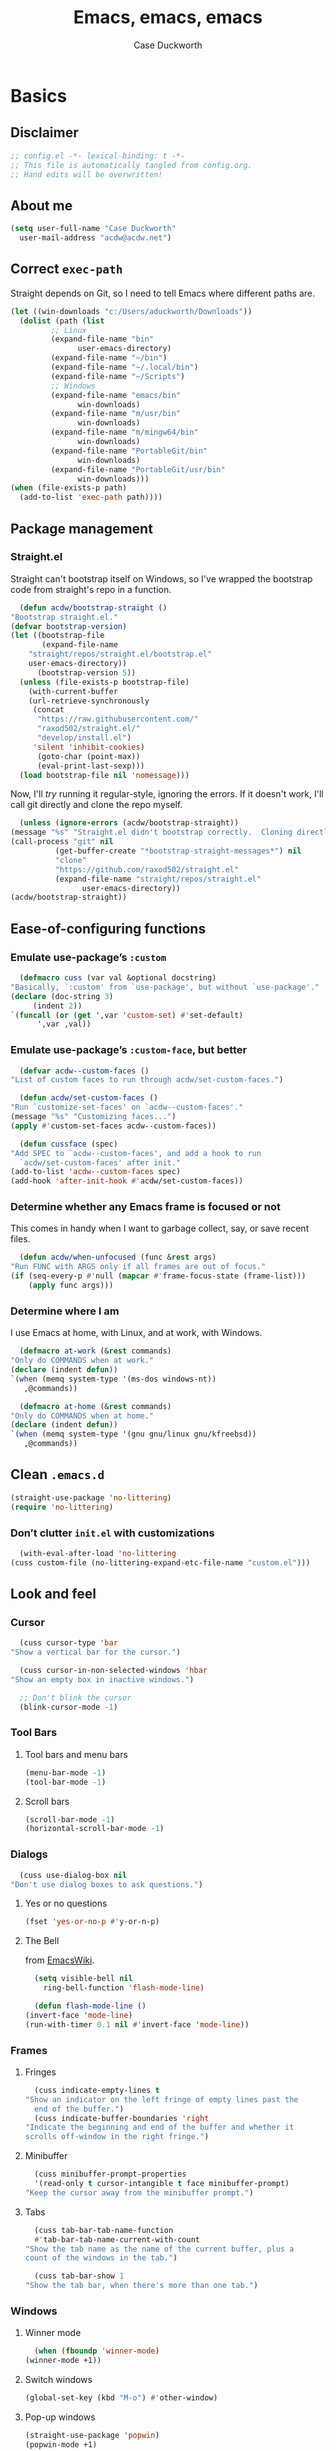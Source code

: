 #+TITLE: Emacs, emacs, emacs
#+AUTHOR: Case Duckworth
#+PROPERTY: header-args :tangle config.el :tangle-mode (identity #o444) :comments both :mkdirp yes
#+STARTUP: overview
#+EXPORT_FILE_NAME: README.md
#+OPTIONS: toc:nil
#+BANKRUPTCY_COUNT: 3.2
#+Time-stamp: <2021-01-13 17:27:55 aduckworth>

* Basics

** Disclaimer

   #+begin_src emacs-lisp :comments no
     ;; config.el -*- lexical-binding: t -*-
     ;; This file is automatically tangled from config.org.
     ;; Hand edits will be overwritten!
   #+end_src

** About me

   #+begin_src emacs-lisp
     (setq user-full-name "Case Duckworth"
	   user-mail-address "acdw@acdw.net")
   #+end_src

** Correct =exec-path=

   Straight depends on Git, so I need to tell Emacs where different paths are.

   #+begin_src emacs-lisp
     (let ((win-downloads "c:/Users/aduckworth/Downloads"))
       (dolist (path (list
		      ;; Linux
		      (expand-file-name "bin"
					user-emacs-directory)
		      (expand-file-name "~/bin")
		      (expand-file-name "~/.local/bin")
		      (expand-file-name "~/Scripts")
		      ;; Windows
		      (expand-file-name "emacs/bin"
					win-downloads)
		      (expand-file-name "m/usr/bin"
					win-downloads)
		      (expand-file-name "m/mingw64/bin"
					win-downloads)
		      (expand-file-name "PortableGit/bin"
					win-downloads)
		      (expand-file-name "PortableGit/usr/bin"
					win-downloads)))
	 (when (file-exists-p path)
	   (add-to-list 'exec-path path))))
   #+end_src

** Package management

*** Straight.el

    Straight can't bootstrap itself on Windows, so I've wrapped the
    bootstrap code from straight's repo in a function.

    #+begin_src emacs-lisp
      (defun acdw/bootstrap-straight ()
	"Bootstrap straight.el."
	(defvar bootstrap-version)
	(let ((bootstrap-file
	       (expand-file-name
		"straight/repos/straight.el/bootstrap.el"
		user-emacs-directory))
	      (bootstrap-version 5))
	  (unless (file-exists-p bootstrap-file)
	    (with-current-buffer
		(url-retrieve-synchronously
		 (concat
		  "https://raw.githubusercontent.com/"
		  "raxod502/straight.el/"
		  "develop/install.el")
		 'silent 'inhibit-cookies)
	      (goto-char (point-max))
	      (eval-print-last-sexp)))
	  (load bootstrap-file nil 'nomessage)))
    #+end_src

    Now, I'll /try/ running it regular-style, ignoring the errors.  If it
    doesn't work, I'll call git directly and clone the repo myself.

    #+begin_src emacs-lisp
      (unless (ignore-errors (acdw/bootstrap-straight))
	(message "%s" "Straight.el didn't bootstrap correctly.  Cloning directly...")
	(call-process "git" nil
		      (get-buffer-create "*bootstrap-straight-messages*") nil
		      "clone"
		      "https://github.com/raxod502/straight.el"
		      (expand-file-name "straight/repos/straight.el"
					user-emacs-directory))
	(acdw/bootstrap-straight))
    #+end_src

** Ease-of-configuring functions

*** Emulate use-package’s =:custom=

    #+begin_src emacs-lisp
      (defmacro cuss (var val &optional docstring)
	"Basically, `:custom' from `use-package', but without `use-package'."
	(declare (doc-string 3)
		 (indent 2))
	`(funcall (or (get ',var 'custom-set) #'set-default)
		  ',var ,val))
    #+end_src

*** Emulate use-package’s =:custom-face=, but better

    #+begin_src emacs-lisp
      (defvar acdw--custom-faces ()
	"List of custom faces to run through acdw/set-custom-faces.")

      (defun acdw/set-custom-faces ()
	"Run `customize-set-faces' on `acdw--custom-faces'."
	(message "%s" "Customizing faces...")
	(apply #'custom-set-faces acdw--custom-faces))

      (defun cussface (spec)
	"Add SPEC to `acdw--custom-faces', and add a hook to run
      `acdw/set-custom-faces' after init."
	(add-to-list 'acdw--custom-faces spec)
	(add-hook 'after-init-hook #'acdw/set-custom-faces))
    #+end_src

*** Determine whether any Emacs frame is focused or not

    This comes in handy when I want to garbage collect, say, or save recent files.

    #+begin_src emacs-lisp
      (defun acdw/when-unfocused (func &rest args)
	"Run FUNC with ARGS only if all frames are out of focus."
	(if (seq-every-p #'null (mapcar #'frame-focus-state (frame-list)))
	    (apply func args)))
    #+end_src

*** Determine where I am

    I use Emacs at home, with Linux, and at work, with Windows.

    #+begin_src emacs-lisp
      (defmacro at-work (&rest commands)
	"Only do COMMANDS when at work."
	(declare (indent defun))
	`(when (memq system-type '(ms-dos windows-nt))
	   ,@commands))

      (defmacro at-home (&rest commands)
	"Only do COMMANDS when at home."
	(declare (indent defun))
	`(when (memq system-type '(gnu gnu/linux gnu/kfreebsd))
	   ,@commands))
    #+end_src

** Clean =.emacs.d=

   #+begin_src emacs-lisp
     (straight-use-package 'no-littering)
     (require 'no-littering)
   #+end_src

*** Don’t clutter =init.el= with customizations

    #+begin_src emacs-lisp
      (with-eval-after-load 'no-littering 
	(cuss custom-file (no-littering-expand-etc-file-name "custom.el")))
    #+end_src

** Look and feel

*** Cursor

    #+begin_src emacs-lisp
      (cuss cursor-type 'bar
	"Show a vertical bar for the cursor.")

      (cuss cursor-in-non-selected-windows 'hbar
	"Show an empty box in inactive windows.")

      ;; Don't blink the cursor
      (blink-cursor-mode -1)
    #+end_src

*** Tool Bars

**** Tool bars and menu bars

     #+begin_src emacs-lisp
       (menu-bar-mode -1)
       (tool-bar-mode -1)
     #+end_src

**** Scroll bars

     #+begin_src emacs-lisp
       (scroll-bar-mode -1)
       (horizontal-scroll-bar-mode -1)
     #+end_src

*** Dialogs

    #+begin_src emacs-lisp
      (cuss use-dialog-box nil
	"Don't use dialog boxes to ask questions.")
    #+end_src

**** Yes or no questions

     #+begin_src emacs-lisp
       (fset 'yes-or-no-p #'y-or-n-p)
     #+end_src

**** The Bell

     from [[https://www.emacswiki.org/emacs/AlarmBell#h5o-3][EmacsWiki]].

     #+begin_src emacs-lisp
       (setq visible-bell nil
	     ring-bell-function 'flash-mode-line)

       (defun flash-mode-line ()
	 (invert-face 'mode-line)
	 (run-with-timer 0.1 nil #'invert-face 'mode-line))
     #+end_src

*** Frames

**** Fringes

     #+begin_src emacs-lisp
       (cuss indicate-empty-lines t
	 "Show an indicator on the left fringe of empty lines past the
       end of the buffer.")
       (cuss indicate-buffer-boundaries 'right
	 "Indicate the beginning and end of the buffer and whether it
	 scrolls off-window in the right fringe.")
     #+end_src

**** Minibuffer

     #+begin_src emacs-lisp
       (cuss minibuffer-prompt-properties
	   '(read-only t cursor-intangible t face minibuffer-prompt)
	 "Keep the cursor away from the minibuffer prompt.")
     #+end_src

**** Tabs

     #+begin_src emacs-lisp
       (cuss tab-bar-tab-name-function
	   #'tab-bar-tab-name-current-with-count
	 "Show the tab name as the name of the current buffer, plus a
	 count of the windows in the tab.")

       (cuss tab-bar-show 1
	 "Show the tab bar, when there's more than one tab.")
     #+end_src

*** Windows

**** Winner mode

     #+begin_src emacs-lisp
       (when (fboundp 'winner-mode)
	 (winner-mode +1))
     #+end_src

**** Switch windows

     #+begin_src emacs-lisp
       (global-set-key (kbd "M-o") #'other-window)
     #+end_src

**** Pop-up windows

     #+begin_src emacs-lisp
       (straight-use-package 'popwin)
       (popwin-mode +1)
     #+end_src

*** Buffers

**** Uniquify buffers

     #+begin_src emacs-lisp
       (require 'uniquify)
       (cuss uniquify-buffer-name-style 'forward
	 "Uniquify buffers' names by going up the path trees until they
       become unique.")
     #+end_src

**** Startup buffers

     #+begin_src emacs-lisp
       (cuss inhibit-startup-screen t
	 "Don't show Emacs' startup buffer.")

       (cuss initial-buffer-choice t
	 "Start with *scratch*.")

       (cuss initial-scratch-message ""
	 "Empty *scratch* buffer.")
     #+end_src

**** COMMENT Focus and move buffers directionally

     Commented for now because I really need to figure out the keybindings I want to use for this.  The real issue is the collisions between Org-mode, Windows, and Emacs’ normal bindings.

     #+begin_src emacs-lisp
       ;; change focus
       ;; for more on `ignore-error-wrapper', see
       ;; https://www.emacswiki.org/emacs/WindMove#h5o-3
       (defun ignore-error-wrapper (fn)
	 "Funtion return new function that ignore errors.
	  The function wraps a function with `ignore-errors' macro."
	 (lexical-let ((fn fn))
		      (lambda ()
			(interactive)
			(ignore-errors
			  (funcall fn)))))

       (global-set-key [S-left] (ignore-error-wrapper 'windmove-left))
       (global-set-key [S-right] (ignore-error-wrapper 'windmove-right))
       (global-set-key [S-up] (ignore-error-wrapper 'windmove-up))
       (global-set-key [S-down] (ignore-error-wrapper 'windmove-down))

       ;; shift buffers
       (straight-use-package 'buffer-move)

       (global-set-key (kbd "<C-S-up>")     'buf-move-up)
       (global-set-key (kbd "<C-S-down>")   'buf-move-down)
       (global-set-key (kbd "<C-S-left>")   'buf-move-left)
       (global-set-key (kbd "<C-S-right>")  'buf-move-right)
     #+end_src

**** Kill the current buffer 

     #+begin_src emacs-lisp
       (defun acdw/kill-a-buffer (&optional prefix)
	 "Kill a buffer based on the following rules:

       C-x k     ⇒ Kill current buffer & window
       C-u C-x k ⇒ Kill OTHER window and its buffer
       C-u C-u C-x C-k ⇒ Kill all other buffers and windows

       Prompt only if there are unsaved changes."
	 (interactive "P")
	 (pcase (or (car prefix) 0)
	   ;; C-x k     ⇒ Kill current buffer & window
	   (0  (kill-current-buffer)
	       (unless (one-window-p) (delete-window)))
	   ;; C-u C-x k ⇒ Kill OTHER window and its buffer
	   (4  (other-window 1)
	       (kill-current-buffer)
	       (unless (one-window-p) (delete-window)))
	   ;; C-u C-u C-x C-k ⇒ Kill all other buffers and windows
	   (16   (mapc 'kill-buffer (delq (current-buffer) (buffer-list)))
		 (delete-other-windows))))

       (define-key ctl-x-map "k" #'acdw/kill-a-buffer)
     #+end_src

***** Remap =C-x M-k= to bring up the buffer-killing menu

      #+begin_src emacs-lisp
	(define-key ctl-x-map (kbd "M-k") #'kill-buffer)
      #+end_src

**** Immortal =*scratch*= buffer

     #+begin_src emacs-lisp
       (defun immortal-scratch ()
	 (if (eq (current-buffer) (get-buffer "*scratch*"))
	     (progn (bury-buffer)
		    nil)
	   t))

       (add-hook 'kill-buffer-query-functions 'immortal-scratch)
     #+end_src

*** Modeline

**** Smart mode line

     #+begin_src emacs-lisp
       (straight-use-package 'smart-mode-line)

       (cuss sml/no-confirm-load-theme t
	 "Pass the NO-CONFIRM flag to `load-theme'.")

       (sml/setup)
     #+end_src

**** Rich minority

     Since this /comes/ with smart mode line, I’m just going to use it,
     instead of =diminish= or another package.  I do have to write this
     helper function, though, to add things to the whitelist.

     #+begin_src emacs-lisp
       (defun rm/whitelist-add (regexp)
	 "Add a REGEXP to the whitelist for `rich-minority'."
	 (if (listp 'rm--whitelist-regexps)
	     (add-to-list 'rm--whitelist-regexps regexp)
	   (setq rm--whitelist-regexps `(,regexp)))
	 (setq rm-whitelist
	       (mapconcat 'identity rm--whitelist-regexps "\\|")))

       (straight-use-package 'rich-minority)

       (rm/whitelist-add "^$")
     #+end_src

*** Theme

**** Modus Themes

     #+begin_src emacs-lisp
       (straight-use-package 'modus-themes)

       (cuss modus-themes-slanted-constructs t
	 "Use more slanted constructs.")
       (cuss modus-themes-bold-constructs t
	 "Use more bold constructs.")

       (cuss modus-themes-region 'bg-only
	 "Only highlight the background of the selected region.")

       (cuss modus-themes-org-blocks 'grayscale
	 "Show org-blocks with a grayscale background.")
       (cuss modus-themes-headings
	   '((1 . line)
	     (t . t))
	 "Highlight top headings with `line' style, and others by default.")

       (cuss modus-themes-scale-headings t
	 "Scale headings by the ratios below.")
       (cuss modus-themes-scale-1 1.1)
       (cuss modus-themes-scale-2 1.15)
       (cuss modus-themes-scale-3 1.21)
       (cuss modus-themes-scale-4 1.27)
       (cuss modus-themes-scale-5 1.33)

       (load-theme 'modus-operandi t)
     #+end_src

**** Change themes based on time of day

     #+begin_src emacs-lisp
       (cuss calendar-latitude 30.4515)
       (cuss calendar-longitude -91.1871)

       (defun acdw/run-with-sun (sunrise-command sunset-command)
	 "Run commands at sunrise and sunset."
	 (let* ((times-regex (rx (* nonl)
				 (: (any ?s ?S) "unrise") " "
				 (group (repeat 1 2 digit) ":"
					(repeat 1 2 digit)
					(: (any ?a ?A ?p ?P) (any ?m ?M)))
				 (* nonl)
				 (: (any ?s ?S) "unset") " "
				 (group (repeat 1 2 digit) ":"
					(repeat 1 2 digit)
					(: (any ?a ?A ?p ?P) (any ?m ?M)))
				 (* nonl)))
		(ss (sunrise-sunset))
		(m_ (string-match times-regex ss))
		(sunrise-time (match-string 1 ss))
		(sunset-time (match-string 2 ss)))
	   (run-at-time sunrise-time (* 60 60 24) sunrise-command)
	   (run-at-time sunset-time (* 60 60 24) sunset-command)))

       (acdw/run-with-sun #'modus-themes-load-operandi #'modus-themes-load-vivendi)
     #+end_src

*** Fonts

**** Define fonts

     #+begin_src emacs-lisp
       (defun set-face-from-alternatives (face frame &rest fontspecs)
	 "Set FACE on FRAME from first available spec from FONTSPECS.
       FACE and FRAME work the same as with `set-face-attribute.'"
	 (catch :return
	   (dolist (spec fontspecs)
	     (when-let ((found (find-font (apply #'font-spec spec))))
	       (set-face-attribute face frame :font found)
	       (throw :return found)))))

       (defun acdw/setup-fonts ()
	 "Setup fonts.  This has to happen after the frame is setup for
       the first time, so it should be added to `window-setup-hook'.  It
       removes itself from that hook."
	 (interactive)
	 (when (display-graphic-p)
	   (dolist (face '(default fixed-pitch))
	     ;; fixed-pitch /is/ the default
	     (set-face-from-alternatives face nil
					 '(:family "Input Mono"
						   :slant normal
						   :weight normal
						   :height 110)
					 '(:family "Go Mono"
						   :slant normal
						   :weight normal
						   :height 100)
					 '(:family "Consolas"
						   :slant normal
						   :weight normal
						   :height 100)))
	   ;; variable-pitch is different
	   (set-face-from-alternatives 'variable-pitch nil
				       '(:family "Input Sans"
						 :slant normal
						 :weight normal)
				       '(:family "Georgia"
						 :slant normal
						 :weight normal)))

	 ;; remove myself from the hook
	 (remove-function after-focus-change-function #'acdw/setup-fonts))

       (add-function :before after-focus-change-function #'acdw/setup-fonts)
     #+end_src

**** Custom faces

     #+begin_src emacs-lisp
       (cussface '(font-lock-comment-face
		   ((t (:inherit (custom-comment italic variable-pitch))))))
     #+end_src

**** Line spacing

     #+begin_src emacs-lisp
       (cuss line-spacing 0.1
	 "Add 10% extra space below each line.")
     #+end_src

**** Underlines

     #+begin_src emacs-lisp
       (cuss x-underline-at-descent-line t
	 "Draw the underline at the same place as the descent line.")
     #+end_src

**** Unicode Fonts

     #+begin_src emacs-lisp
       (straight-use-package 'unicode-fonts)
       (require 'unicode-fonts)
       (unicode-fonts-setup)
     #+end_src

** Interactivity

*** Completing read

**** Shadow file names in =completing-read=.

     #+begin_src emacs-lisp
       (cuss file-name-shadow-properties '(invisible t))

       (file-name-shadow-mode +1)
     #+end_src

**** Ignore case in =completing-read=

     #+begin_src emacs-lisp
       (cuss completion-ignore-case t)
       (cuss read-buffer-completion-ignore-case t)
       (cuss read-file-name-completion-ignore-case t)
     #+end_src

**** Minibuffer recursivity

     #+begin_src emacs-lisp
       (cuss enable-recursive-minibuffers t)
       (minibuffer-depth-indicate-mode +1)
     #+end_src

**** Selectrum

     #+begin_src emacs-lisp
       (straight-use-package 'selectrum)
       (require 'selectrum)
       (selectrum-mode +1)
     #+end_src

**** Prescient

     #+begin_src emacs-lisp
       (straight-use-package 'prescient)
       (require 'prescient)
       (prescient-persist-mode +1)

       (straight-use-package 'selectrum-prescient)
       (require 'selectrum-prescient)
       (selectrum-prescient-mode +1)
     #+end_src

**** Consult

     #+begin_src emacs-lisp
       (straight-use-package '(consult
			       :host github
			       :repo "minad/consult"
			       :files (:defaults "consult-pkg.el")))
       (require 'consult)

       (with-eval-after-load 'consult  
	 (define-key ctl-x-map "b" #'consult-buffer)
	 (define-key ctl-x-map (kbd "C-r") #'consult-buffer)
	 (define-key ctl-x-map "4b" #'consult-buffer-other-window)
	 (define-key ctl-x-map "5b" #'consult-buffer-other-frame)

	 (define-key goto-map "o" #'consult-outline)
	 (define-key goto-map "g" #'consult-line)
	 (define-key goto-map (kbd "M-g") #'consult-line)
	 (define-key goto-map "l" #'consult-line)
	 (define-key goto-map "m" #'consult-mark)
	 (define-key goto-map "i" #'consult-imenu)
	 (define-key goto-map "e" #'consult-error)

	 (global-set-key (kbd "M-y") #'consult-yank-pop)

	 (define-key help-map "a" #'consult-apropos)

	 (fset 'multi-occur #'consult-multi-occur))
     #+end_src

**** Marginalia

     #+begin_src emacs-lisp
       (straight-use-package '(marginalia
			       :host github
			       :repo "minad/marginalia"
			       :branch "main"))

       (cuss marginalia-annotators
	   '(marginalia-annotators-heavy
	     marginalia-annotators-light))

       (marginalia-mode +1)
     #+end_src

**** COMMENT Ido

     [[https://wandersoncferreira.github.io/blog/ido/][Let’s try this out]].

     #+begin_src emacs-lisp
       (defun ido-choose-from-recentf ()
	 "Use ido to select recently visited files."
	 (interactive)
	 (find-file (ido-completing-read "Open file: " recentf-list nil t)))

       (defun bk/go-straight-home ()
	 (interactive)
	 (cond
	  ((looking-back "~/") (insert "projects/"))
	  ((looking-back "/") (insert "~/"))
	  (:else (call-interactively 'self-insert-command))))

       (defun ido-disable-line-truncation ()
	 (set (make-local-variable 'truncate-lines) nil))

       (defun ido-define-keys ()
	 (define-key ido-completion-map (kbd "C-n") 'ido-next-match)
	 (define-key ido-completion-map (kbd "C-p") 'ido-prev-match))

       (setq ido-enable-flex-matching t
	     ido-use-filename-at-point nil
	     ido-create-new-buffer 'always
	     confirm-nonexistent-file-or-buffer nil
	     completion-ignored-extensions (cons "*.aux" completion-ignored-extensions)
	     max-mini-window-height 0.5
	     ido-enable-tramp-completion t
	     ido-auto-merge-work-directories-length -1
	     ido-confirm-unique-completion t
	     ido-default-file-method 'selected-window
	     ido-case-fold t
	     ido-show-dot-for-dired t
	     ido-everywhere t
	     ido-ignore-buffers (list (rx (or (and bos  " ")
					      (and bos
						   (or "*Completions*"
						       "*Compile-Log*"
						       "*Ido Completions*"
						       "*Shell Command Output*"
						       "*vc-diff*")
						   eos))))
	     ido-decorations (quote ("\n-> " "" "\n " "\n ..." "[" "]" "
	     [No match]" " [Matched]" " [Not readable]" " [Too big]" "
	     [Confirm]")))

       (with-eval-after-load 'ido
	 (define-key ido-common-completion-map (kbd "M-SPC") 'just-one-space)
	 (define-key ido-common-completion-map (kbd "SPC") 'self-insert-command)
	 (define-key ido-file-completion-map (kbd "~") 'bk/go-straight-home)

	 (add-hook 'ido-setup-hook 'ido-define-keys)

	 (add-hook 'ido-minibuffer-setup-hook 'ido-disable-line-truncation)

	 (set-default 'imenu-auto-rescan t)

	 (add-to-list 'ido-ignore-directories "target")
	 (add-to-list 'ido-ignore-directories "node_modules")
	 )

       (defun setup-ido-mode ()
	 (require 'ido)
	 (ido-mode +1)
	 (ido-everywhere +1))

       (add-hook 'after-init-hook #'setup-ido-mode)
     #+end_src

*** Completion

    #+begin_src emacs-lisp
      (global-set-key (kbd "M-/") #'hippie-expand)
    #+end_src

*** Garbage collection

    #+begin_src emacs-lisp
      (straight-use-package 'gcmh)
      (gcmh-mode +1)

      (defun dotfiles--gc-on-last-frame-out-of-focus ()
	"GC if all frames are inactive."
	(if (seq-every-p #'null (mapcar #'frame-focus-state (frame-list)))
	    (garbage-collect)))

      (add-function :after after-focus-change-function
		    #'dotfiles--gc-on-last-frame-out-of-focus)
    #+end_src

** Keyboard

*** =ESC= cancels all

    #+begin_src emacs-lisp
      (global-set-key (kbd "<escape>") #'keyboard-escape-quit)
    #+end_src

*** Personal prefix key: =C-z=

    #+begin_src emacs-lisp
      (defvar acdw/map
	(let ((map (make-sparse-keymap))
	      (c-z (global-key-binding "\C-z")))
	  (global-unset-key "\C-z")
	  (define-key global-map "\C-z" map)
	  (define-key map "\C-z" c-z)
	  map))

      (run-hooks 'acdw/map-defined-hook)
    #+end_src

*** Show keybindings

    #+begin_src emacs-lisp
      (straight-use-package 'which-key)
      (which-key-mode +1)
    #+end_src

** Mouse

*** Preserve screen position when scrolling with the mouse wheel

    from [[https://www.reddit.com/r/emacs/comments/km9by4/weekly_tipstricketc_thread/ghg2c9d/][u/TheFrenchPoulp]].

    #+begin_src emacs-lisp
      (advice-add 'mwheel-scroll :around #'me/mwheel-scroll)

      (defun me/mwheel-scroll (original &rest arguments)
	"Like `mwheel-scroll' but preserve screen position.
      See `scroll-preserve-screen-position'."
	(let ((scroll-preserve-screen-position :always))
	  (apply original arguments)))
    #+end_src

*** Scroll much faster

from [[https://github.com/mpereira/.emacs.d#make-cursor-movement-an-order-of-magnitude-faster][mpereira]], from somewhere else.

#+begin_src emacs-lisp
  (cuss auto-window-vscroll nil
    "Don't auto-adjust `window-vscroll' to view long lines.")

  (cuss fast-but-imprecise-scrolling t
    "Scroll fast, but possibly with inaccurate text rendering.")

  (cuss jit-lock-defer-time 0
    "Only defer font-locking when input is pending.")
#+end_src

** Persistence

*** Minibuffer history

    #+begin_src emacs-lisp
      (require 'savehist)

      (cuss savehist-additional-variables
	  '(kill-ring
	    search-ring
	    regexp-search-ring)
	"Other variables to save alongside the minibuffer history.")

      (cuss history-length t
	"Don't truncate history.")

      (cuss history-delete-duplicates t
	"Delete history duplicates.")

      (savehist-mode +1)
    #+end_src

*** File places

    #+begin_src emacs-lisp
      (require 'saveplace) ; this isn't required, but ... I like having it here

      (cuss save-place-forget-unreadable-files t
	"Don't check if files are readable or not.")

      (save-place-mode +1)
    #+end_src

*** Recent files

    #+begin_src emacs-lisp
      (require 'recentf)

      (cuss recentf-max-menu-items 100
	"The maximum number of items in the recentf menu.")
      (cuss recentf-max-saved-items nil
	"Don't limit the number of recent files.")

      (with-eval-after-load 'no-littering
	(add-to-list 'recentf-exclude no-littering-var-directory)
	(add-to-list 'recentf-exclude no-littering-etc-directory))

      (recentf-mode +1)

      ;; save recentf list when focusing away
      (defun acdw/maybe-save-recentf ()
	"Save `recentf-file' when out of focus, but only if we haven't
      in five minutes."
	(defvar recentf-last-save (time-convert nil 'integer)
	  "How long it's been since we last saved the recentf list.")

	(when (> (time-convert (time-since recentf-last-save) 'integer)
		 (* 60 5))
	  (setq recentf-last-save (time-convert nil 'integer))
	  (acdw/when-unfocused #'recentf-save-list)))

      (add-function :after after-focus-change-function
		    #'acdw/maybe-save-recentf)
    #+end_src

** Undo

   #+begin_src emacs-lisp
     (straight-use-package 'undo-fu)
     (require 'undo-fu)

     (global-set-key (kbd "C-/") #'undo-fu-only-undo)
     (global-set-key (kbd "C-?") #'undo-fu-only-redo)

     (straight-use-package 'undo-fu-session)
     (require 'undo-fu-session)

     (cuss undo-fu-session-incompatible-files
	 '("/COMMIT_EDITMSG\\'"
	   "/git-rebase-todo\\'")
       "A list of files that are incompatible with the concept of undo sessions.")

     (with-eval-after-load 'no-littering
       (let ((dir (no-littering-expand-var-file-name "undos")))
	 (make-directory dir 'parents)
	 (cuss undo-fu-session-directory dir)))

     (global-undo-fu-session-mode +1)
   #+end_src

** Files

*** Encoding

**** UTF-8

     from [[https://www.masteringemacs.org/article/working-coding-systems-unicode-emacs][Mastering Emacs]].

     #+begin_src emacs-lisp
       (prefer-coding-system 'utf-8)
       (set-default-coding-systems 'utf-8)
       (set-terminal-coding-system 'utf-8)
       (set-keyboard-coding-system 'utf-8)
       ;; backwards compatibility:
       ;; `default-buffer-file-coding-system' is deprecated in 23.2.
       (if (boundp 'buffer-file-coding-system)
	   (setq-default buffer-file-coding-system 'utf-8)
	 (setq default-buffer-file-coding-system 'utf-8))

       ;; Treat clipboard as UTF-8 string first; compound text next, etc.
       (setq x-select-request-type '(UTF8_STRING COMPOUND_TEXT TEXT STRING))
     #+end_src

**** Convert all files to UNIX-style line endings

     from [[https://www.emacswiki.org/emacs/EndOfLineTips][Emacs Wiki]].

     #+begin_src emacs-lisp
       (defun ewiki/no-junk-please-were-unixish ()
	 "Convert line endings to UNIX, dammit."
	 (let ((coding-str (symbol-name buffer-file-coding-system)))
	   (when (string-match "-\\(?:dos\\|mac\\)$" coding-str)
	     (set-buffer-file-coding-system 'unix))))
     #+end_src

     I add it to the ~find-file-hook~ /and/ ~before-save-hook~ because I
     don't want to ever work with anything other than UNIX line endings
     ever again.  I just don't care.  Even Microsoft Notepad can handle
     UNIX line endings, so I don't want to hear it.

     #+begin_src emacs-lisp
       (add-hook 'find-file-hook #'ewiki/no-junk-please-were-unixish)
       (add-hook 'before-save-hook #'ewiki/no-junk-please-were-unixish)
     #+end_src

*** Backups

    #+begin_src emacs-lisp
      (cuss backup-by-copying 1)
      (cuss delete-old-versions -1)
      (cuss version-control t)
      (cuss vc-make-backup-files t)

      (with-eval-after-load 'no-littering
	(let ((dir (no-littering-expand-var-file-name "backup")))
	  (make-directory dir 'parents)
	  (cuss backup-directory-alist
	      `((".*" . ,dir)))))
    #+end_src

*** Auto-saves

    #+begin_src emacs-lisp
      (with-eval-after-load 'no-littering
	(let ((dir (no-littering-expand-var-file-name "autosaves")))
	  (make-directory dir 'parents)
	  (cuss auto-save-file-name-transforms
	      `((".*" ,dir t))))

	(auto-save-mode +1))
    #+end_src

*** Super-save

    Because I like /overkill/, or at least … over-/saving/.

    #+begin_src emacs-lisp
      (straight-use-package 'super-save)

      (cuss super-save-remote-files nil
	"Don't super-save remote files.")

      (cuss super-save-exclude '(".gpg")
	"Ignore these files when saving.")

      (super-save-mode +1)
    #+end_src

*** Auto-revert buffers to files on disk

    #+begin_src emacs-lisp
      (global-auto-revert-mode +1)
    #+end_src

*** Add a timestamp to files

    #+begin_src emacs-lisp
      (add-hook 'before-save-hook #'time-stamp)
    #+end_src

*** Require a final new line

    #+begin_src emacs-lisp
      (cuss require-final-newline t)
    #+end_src

*** Edit files with =sudo=

    #+begin_src emacs-lisp
      (straight-use-package 'sudo-edit)

      (with-eval-after-load 'sudo-edit
	(global-set-key acdw/map (kbd "C-r") #'sudo-edit))
    #+end_src

**** Don’t add =/sudo:= files to =recentf=, though

     I’ve pretty much cribbed this from [[https://github.com/ncaq/recentf-remove-sudo-tramp-prefix/][recentf-remove-sudo-tramp-prefix]] – it’s a small enough package that I can just include it completely here.

     #+begin_src emacs-lisp
       (defun recentf-remove-sudo-tramp-prefix (path)
	 "Remove sudo from PATH."
	 (require 'tramp)
	 (if (tramp-tramp-file-p path)
	     (let ((tx (tramp-dissect-file-name path)))
	       (if (string-equal "sudo" (tramp-file-name-method tx))
		   (tramp-file-name-localname tx)
		 path))
	   path))

       (defun recentf-remove-sudo-tramp-prefix-from-recentf-list ()
	 (require 'recentf)
	 (setq recentf-list
	       (mapcar #'recentf-remove-sudo-tramp-prefix recentf-list)))

       (advice-add 'recentf-cleanup
		   :before #'recentf-remove-sudo-tramp-prefix-from-recentf-list)
     #+end_src

** Text editing

*** Operate visually on lines

    #+begin_src emacs-lisp
      (global-visual-line-mode +1)
    #+end_src

*** View long lines like filled lines in the beginning

    #+begin_src emacs-lisp
      (straight-use-package 'adaptive-wrap)

      (when (fboundp 'adaptive-wrap-prefix-mode)
	(defun acdw/activate-adaptive-wrap-prefix-mode ()
	  "Toggle `visual-line-mode' and `adaptive-wrap-prefix-mode' simultaneously."
	  (adaptive-wrap-prefix-mode (if visual-line-mode
					 +1
				       -1)))
	(add-hook 'visual-line-mode-hook #'acdw/activate-adaptive-wrap-prefix-mode))
    #+end_src

*** Stay snappy with long-lined files

    #+begin_src emacs-lisp
      (when (fboundp 'global-so-long-mode)
	(global-so-long-mode +1))
    #+end_src

*** Killing & Yanking

**** Replace selection when typing

     #+begin_src emacs-lisp
       (delete-selection-mode +1)
     #+end_src

**** Work better with the system clipboard

     #+begin_src emacs-lisp
       (cuss save-interprogram-paste-before-kill t
	 "Save existing clipboard text into the kill ring before
	 replacing it.")

       (cuss yank-pop-change-selection t
	 "Update the X selection when rotating the kill ring.")
     #+end_src

**** Don’t append the same thing twice to the kill-ring

     #+begin_src emacs-lisp
       (cuss kill-do-not-save-duplicates t)
     #+end_src

*** Searching & Replacing

**** COMMENT Search with CtrlF

     For right now, I’m /just/ using Anzu – I don’t like parts of =isearch= but … CtrlF doesn’t match with that sweet replace flow.

     #+begin_src emacs-lisp
       (straight-use-package 'ctrlf)
       (ctrlf-mode +1)
     #+end_src

**** Replace with Anzu

     #+begin_src emacs-lisp
       (straight-use-package 'anzu)
       (require 'anzu)

       ;; show search count in the modeline
       (global-anzu-mode +1)

       (cuss anzu-replace-to-string-separator " → "
	 "What to separate the search from the replacement.")

       (global-set-key [remap query-replace] #'anzu-query-replace)
       (global-set-key [remap query-replace-regexp] #'anzu-query-replace-regexp)

       (define-key isearch-mode-map [remap isearch-query-replace]  #'anzu-isearch-query-replace)
       (define-key isearch-mode-map [remap isearch-query-replace-regexp] #'anzu-isearch-query-replace-regexp)


     #+end_src

*** Overwrite mode

    #+begin_src emacs-lisp
      (defun acdw/overwrite-mode-change-cursor ()
	(setq cursor-type (if overwrite-mode t 'bar)))

      (add-hook 'overwrite-mode-hook #'acdw/overwrite-mode-change-cursor)

      (rm/whitelist-add "Ovwrt")
    #+end_src

*** The Mark

    #+begin_src emacs-lisp
      (cuss set-mark-repeat-command-pop t
	"Repeat `set-mark-command' with a prefix argument, without
	repeatedly entering the prefix argument.")
    #+end_src

*** Whitespace

    #+begin_src emacs-lisp
      (cuss whitespace-style
	  '(empty ;; remove blank lines at the beginning and end of buffers
	    indentation ;; clean up indentation
	    space-before-tab ;; fix mixed spaces and tabs
	    space-after-tab))

      (defun acdw/whitespace-cleanup-maybe ()
	"Only cleanup whitespace when out-of-focus."
	(acdw/when-unfocused #'whitespace-cleanup))

      (add-hook 'before-save-hook #'acdw/whitespace-cleanup-maybe)
    #+end_src

*** Expand region

    #+begin_src emacs-lisp
      (straight-use-package 'expand-region)

      (global-set-key (kbd "C-=") #'er/expand-region)
    #+end_src

* Programming

** Prettify symbols

   #+begin_src emacs-lisp
     (cuss prettify-symbols-unprettify-at-point 'right-edge
       "Unprettify a symbol when inside it or next to it.")

     (add-hook 'prog-mode-hook #'prettify-symbols-mode)
   #+end_src

** Parentheses

*** Smart parentheses

    #+begin_src emacs-lisp
      (straight-use-package 'smartparens)
      (require 'smartparens-config)

      ;; replace show-paren

      (cuss sp-show-pair-delay 0
	"Don't delay before showing the pairs.")
      (cuss sp-show-pair-from-inside t
	"Highlight the enclosing pair when immediately inside.")

      (add-hook 'prog-mode-hook #'show-smartparens-mode +1)

      ;; enable strict smartparens in prog mode
      (add-hook 'prog-mode-hook #'smartparens-strict-mode)
    #+end_src

** Indent aggressively

   #+begin_src emacs-lisp
     (straight-use-package 'aggressive-indent)

     (global-aggressive-indent-mode +1)
   #+end_src

** Completion

   #+begin_src emacs-lisp
     (straight-use-package 'company)

     (add-hook 'prog-mode-hook #'company-mode)

     (cuss company-idle-delay 0.1
       "Show company sooner.")
     (cuss company-minimum-prefix-length 3
       "Don't try to complete short words.")

     (with-eval-after-load 'company
       (define-key company-active-map (kbd "C-n")
	 (lambda () (interactive) (company-complete-common-or-cycle +1)))
       (define-key company-active-map (kbd "C-p")
	 (lambda () (interactive) (company-complete-common-or-cycle -1))))
   #+end_src

*** Give it a frame and better help

    #+begin_src emacs-lisp
      (straight-use-package 'company-posframe)

      (with-eval-after-load 'company
	(company-posframe-mode +1))
    #+end_src

*** Prescient integration

    #+begin_src emacs-lisp
      (straight-use-package 'company-prescient)

      (add-hook 'company-mode-hook #'company-prescient-mode)
    #+end_src

** Language-specific packages

*** Emacs lisp

    #+begin_src emacs-lisp
      (cuss eval-expression-print-length nil
	"Don't truncate printed expressions by length.")
      (cuss eval-expression-print-level nil
	"Don't truncate printed expressions by level.")
    #+end_src

**** Eros (Evaluation Result OverlayS)

     #+begin_src emacs-lisp
       (straight-use-package 'eros)

       (cuss eros-eval-result-prefix ";; => "
	 "Prefix displayed before eros overlays.")

       (eros-mode +1)
     #+end_src

**** Fix plists in elisp

from [[https://github.com/Fuco1/.emacs.d/blob/a8230343bb7e2f07f5eac8e63e5506fa164344f6/site-lisp/my-redef.el#L25][Fuco1]], via mpereira – it’s also in another config I looked at, but using =el-patch=, which I’m not ready to do quite yet.

#+begin_src emacs-lisp

  ;; redefines the silly indent of keyword lists
  ;; before
  ;;   (:foo bar
  ;;         :baz qux)
  ;; after
  ;;   (:foo bar
  ;;    :baz qux)
  (eval-after-load "lisp-mode"
    '(defun lisp-indent-function (indent-point state)
       "This function is the normal value of the variable `lisp-indent-function'.
  The function `calculate-lisp-indent' calls this to determine
  if the arguments of a Lisp function call should be indented specially.
  INDENT-POINT is the position at which the line being indented begins.
  Point is located at the point to indent under (for default indentation);
  STATE is the `parse-partial-sexp' state for that position.
  If the current line is in a call to a Lisp function that has a non-nil
  property `lisp-indent-function' (or the deprecated `lisp-indent-hook'),
  it specifies how to indent.  The property value can be:
  ,* `defun', meaning indent `defun'-style
    \(this is also the case if there is no property and the function
    has a name that begins with \"def\", and three or more arguments);
  ,* an integer N, meaning indent the first N arguments specially
    (like ordinary function arguments), and then indent any further
    arguments like a body;
  ,* a function to call that returns the indentation (or nil).
    `lisp-indent-function' calls this function with the same two arguments
    that it itself received.
  This function returns either the indentation to use, or nil if the
  Lisp function does not specify a special indentation."
       (let ((normal-indent (current-column))
	     (orig-point (point)))
	 (goto-char (1+ (elt state 1)))
	 (parse-partial-sexp (point) calculate-lisp-indent-last-sexp 0 t)
	 (cond
	  ;; car of form doesn't seem to be a symbol, or is a keyword
	  ((and (elt state 2)
		(or (not (looking-at "\\sw\\|\\s_"))
		    (looking-at ":")))
	   (if (not (> (save-excursion (forward-line 1) (point))
		       calculate-lisp-indent-last-sexp))
	       (progn (goto-char calculate-lisp-indent-last-sexp)
		      (beginning-of-line)
		      (parse-partial-sexp (point)
					  calculate-lisp-indent-last-sexp 0 t)))
	   ;; Indent under the list or under the first sexp on the same
	   ;; line as calculate-lisp-indent-last-sexp.  Note that first
	   ;; thing on that line has to be complete sexp since we are
	   ;; inside the innermost containing sexp.
	   (backward-prefix-chars)
	   (current-column))
	  ((and (save-excursion
		  (goto-char indent-point)
		  (skip-syntax-forward " ")
		  (not (looking-at ":")))
		(save-excursion
		  (goto-char orig-point)
		  (looking-at ":")))
	   (save-excursion
	     (goto-char (+ 2 (elt state 1)))
	     (current-column)))
	  (t
	   (let ((function (buffer-substring (point)
					     (progn (forward-sexp 1) (point))))
		 method)
	     (setq method (or (function-get (intern-soft function)
					    'lisp-indent-function)
			      (get (intern-soft function) 'lisp-indent-hook)))
	     (cond ((or (eq method 'defun)
			(and (null method)
			     (> (length function) 3)
			     (string-match "\\`def" function)))
		    (lisp-indent-defform state indent-point))
		   ((integerp method)
		    (lisp-indent-specform method state
					  indent-point normal-indent))
		   (method
		    (funcall method indent-point state)))))))))
#+end_src

*** Janet

    #+begin_src emacs-lisp
      (straight-use-package 'janet-mode)
      (require 'janet-mode)

      (straight-use-package '(inf-janet
			      :host github
			      :repo "velkyel/inf-janet"))

      (add-hook 'janet-mode-hook #'inf-janet-minor-mode)
    #+end_src

*** INI

    #+begin_src emacs-lisp
      (straight-use-package 'ini-mode)

      (add-to-list 'auto-mode-alist
		   '("\\.ini\\'" . ini-mode))
    #+end_src

*** PHP

    see also [[https://sasanidas.gitlab.io/f-site/php-development/][this post by Fermin M]], it looks really useful.

    #+begin_src emacs-lisp
      (straight-use-package 'php-mode)
    #+end_src

* Writing

** Visual fill column

*** Fix scrolling in margins

    This has to be done /before/ loading the package.  It's included in =visual-fill-column=, too, but for some reason isn't loaded there.

    #+begin_src emacs-lisp
      (dolist (margin '(right-margin left-margin))
	(dolist (button '(mouse-1 mouse-2 mouse-3))
	  (global-set-key (vector margin button)
			  (global-key-binding (vector button)))))

      (mouse-wheel-mode +1)

      (when (bound-and-true-p mouse-wheel-mode)
	(dolist (margin '(right-margin left-margin))
	  (dolist (event '(mouse-wheel-down-event
			   mouse-wheel-up-event
			   wheel-down
			   wheel-up
			   mouse-4
			   mouse-5))
	    (global-set-key (vector margin event) #'mwheel-scroll))))
    #+end_src

*** Load the package

    #+begin_src emacs-lisp
      (straight-use-package 'visual-fill-column)

      (cuss visual-fill-column-center-text nil
	"Whether to center the text in the frame.")

      (cuss fill-column 84
	"Width of fill-column, and thus, visual-fill-column.")

      (advice-add 'text-scale-adjust
		  :after #'visual-fill-column-adjust)

      (global-visual-fill-column-mode +1)
    #+end_src

** Typographical niceties

*** Variable pitch in text-modes

    #+begin_src emacs-lisp
      (add-hook 'text-mode-hook #'variable-pitch-mode)
    #+end_src

*** Typo mode

    #+begin_src emacs-lisp
      (straight-use-package 'typo)

      (add-hook 'text-mode-hook #'typo-mode)

      ;; Disable `typo-mode' when inside an Org source block
      (with-eval-after-load 'typo
	(add-to-list 'typo-disable-electricity-functions
		     #'org-in-src-block-p))
    #+end_src

*** Show =^L= as a horizontal line

    #+begin_src emacs-lisp
      (straight-use-package 'form-feed)
      (global-form-feed-mode +1)
    #+end_src

** Word count

   #+begin_src emacs-lisp
     (straight-use-package 'wc-mode)

     (add-hook 'text-mode-hook #'wc-mode)

     (rm/whitelist-add "WC")
   #+end_src

* Applications

** Web browsing

   #+begin_src emacs-lisp
     (cuss browse-url-browser-function 'browse-url-firefox)
     (cuss browse-url-new-window-flag t
       "Always open a new browser window.")

     ;;(cuss browse-url-generic-program "firefox")
     (cuss browse-url-firefox-new-window-is-tab t
       "Or a new tab, in Firefox.")

     ;; we need to add Firefox to `exec-path' on Windows
     (at-work
       (add-to-list 'exec-path "c:/Program Files/Mozilla Firefox"))
   #+end_src

** Dired

*** Basic customization

    #+begin_src emacs-lisp
      (defun acdw/setup-dired-mode ()
	(hl-line-mode)
	(dired-hide-details-mode))

      ;; highlight the current line in dired.
      (add-hook 'dired-mode-hook #'acdw/setup-dired-mode)

      (cuss dired-recursive-copies 'always
	"Always recursively copy.")

      (cuss dired-recursive-deletes 'always
	"Always recursively delete.")

      (cuss delete-by-moving-to-trash t)

      (cuss dired-listing-switches "-alh"
	"Show (A)lmost all items, 
      (l)isted out, with (h)uman-readable sizes.")
    #+end_src

*** Expand subtrees

    
    #+begin_src emacs-lisp
      (straight-use-package 'dired-subtree)

      (with-eval-after-load 'dired
	(define-key dired-mode-map "i" #'dired-subtree-toggle))
    #+end_src

*** Collapse singleton directories

    #+begin_src emacs-lisp
      (straight-use-package 'dired-collapse)

      (add-hook 'dired-mode-hook #'dired-collapse-mode)
    #+end_src

*** Kill dired buffers

    from [[https://github.com/munen/emacs.d/][munen]].

    #+begin_src emacs-lisp
      (defun kill-dired-buffers ()
	"Kill all open dired buffers."
	(interactive)
	(mapc (lambda (buffer)
		(when (eq 'dired-mode (buffer-local-value 'major-mode buffer))
		  (kill-buffer buffer)))
	      (buffer-list)))
    #+end_src

** Org mode

   I’ve put org mode under Applications, as opposed to Writing, because it’s  more generally-applicable than that.

*** Basics

    #+begin_src emacs-lisp
      (straight-use-package 'org)

      (with-eval-after-load 'org
	(require 'org-tempo)
	(require 'ox-md)
	(define-key org-mode-map (kbd "M-n") #'outline-next-visible-heading)
	(define-key org-mode-map (kbd "M-p") #'outline-previous-visible-heading))

      (cuss org-hide-emphasis-markers t)
      (cuss org-fontify-done-headline t)
      (cuss org-fontify-whole-heading-line t)
      (cuss org-fontify-quote-and-verse-blocks t)
      (cuss org-pretty-entities t)
      (cuss org-src-tab-acts-natively t)
      (cuss org-src-fontify-natively t)
      (cuss org-src-window-setup 'current-window)
      (cuss org-confirm-babel-evaluate nil)
      (cuss org-directory "~/Org")
      (cuss org-ellipsis "…")
      (cuss org-catch-invisible-edits 'show)
      (cuss org-special-ctrl-a/e t)
      (cuss org-special-ctrl-k t)

      (cuss org-export-headline-levels 8
	"Maximum level of headlines to export /as/ a headline.")
    #+end_src

**** Tags

     #+begin_src emacs-lisp
       (cuss org-tags-column 0
	 "Show tags directly after the headline.
       This is the best-looking option with variable-pitch fonts.")

       (cussface
	'(org-tag
	  ((t
	    (:height 0.8 :weight normal :slant italic :foreground "grey40" :inherit
		     (variable-pitch))))))
     #+end_src

***** Align all tags in the buffer on changes

from [[https://github.com/mpereira/.emacs.d#align-all-tags-in-the-buffer-on-tag-changes][mpereira]].

#+begin_src emacs-lisp
  (defun acdw/org-align-all-tags ()
    "Align all org tags in the buffer."
    (interactive)
    (when (eq major-mode 'org-mode)
      (org-align-tags t)))

  (add-hook 'org-after-tags-change-hook #'acdw/org-align-all-tags)
#+end_src

**** Source blocks

     #+begin_src emacs-lisp
       (set-face-attribute 'org-block-begin-line nil
			   :height 0.85)
     #+end_src

**** Prettify

     #+begin_src emacs-lisp
       (defun acdw/org-mode-prettify ()
	 "Prettify `org-mode'."
	 (dolist (cell '(("[ ]" . ?☐) ("[X]" . ?☑) ("[-]" . ?◐)
			 ("#+BEGIN_SRC" . ?✎) ("#+begin_src" . ?✎)
			 ("#+END_SRC" . ?■) ("#+end_src" . ?■)))
	   (add-to-list 'prettify-symbols-alist cell :append))
	 (prettify-symbols-mode +1))

       (add-hook 'org-mode-hook #'acdw/org-mode-prettify)
     #+end_src

*** General

**** [[https://github.com/alphapapa/unpackaged.el#org-return-dwim][Org Return: DWIM]]

     #+begin_src emacs-lisp
   (defun unpackaged/org-element-descendant-of (type element)
     "Return non-nil if ELEMENT is a descendant of TYPE.
   TYPE should be an element type, like `item' or `paragraph'.
   ELEMENT should be a list like that returned by `org-element-context'."
     ;; MAYBE: Use `org-element-lineage'.
     (when-let* ((parent (org-element-property :parent element)))
       (or (eq type (car parent))
	   (unpackaged/org-element-descendant-of type parent))))

   ;;;###autoload
   (defun unpackaged/org-return-dwim (&optional default)
     "A helpful replacement for `org-return'.  With prefix, call `org-return'.

   On headings, move point to position after entry content.  In
   lists, insert a new item or end the list, with checkbox if
   appropriate.  In tables, insert a new row or end the table."
     ;; Inspired by John Kitchin: http://kitchingroup.cheme.cmu.edu/blog/2017/04/09/A-better-return-in-org-mode/
     (interactive "P")
     (if default
	 (org-return)
       (cond
	;; Act depending on context around point.

	;; NOTE: I prefer RET to not follow links, but by uncommenting this block, links will be
	;; followed.

	;; ((eq 'link (car (org-element-context)))
	;;  ;; Link: Open it.
	;;  (org-open-at-point-global))

	((org-at-heading-p)
	 ;; Heading: Move to position after entry content.
	 ;; NOTE: This is probably the most interesting feature of this function.
	 (let ((heading-start (org-entry-beginning-position)))
	   (goto-char (org-entry-end-position))
	   (cond ((and (org-at-heading-p)
		       (= heading-start (org-entry-beginning-position)))
		  ;; Entry ends on its heading; add newline after
		  (end-of-line)
		  (insert "\n\n"))
		 (t
		  ;; Entry ends after its heading; back up
		  (forward-line -1)
		  (end-of-line)
		  (when (org-at-heading-p)
		    ;; At the same heading
		    (forward-line)
		    (insert "\n")
		    (forward-line -1))
		  ;; FIXME: looking-back is supposed to be called with more arguments.
		  (while (not (looking-back (rx (repeat 3 (seq (optional blank) "\n"))) nil))
		    (insert "\n"))
		  (forward-line -1)))))

	((org-at-item-checkbox-p)
	 ;; Checkbox: Insert new item with checkbox.
	 (org-insert-todo-heading nil))

	((org-in-item-p)
	 ;; Plain list.  Yes, this gets a little complicated...
	 (let ((context (org-element-context)))
	   (if (or (eq 'plain-list (car context))  ; First item in list
		   (and (eq 'item (car context))
			(not (eq (org-element-property :contents-begin context)
				 (org-element-property :contents-end context))))
		   (unpackaged/org-element-descendant-of 'item context))  ; Element in list item, e.g. a link
	       ;; Non-empty item: Add new item.
	       (org-insert-item)
	     ;; Empty item: Close the list.
	     ;; TODO: Do this with org functions rather than operating on the text. Can't seem to find the right function.
	     (delete-region (line-beginning-position) (line-end-position))
	     (insert "\n"))))

	((when (fboundp 'org-inlinetask-in-task-p)
	   (org-inlinetask-in-task-p))
	 ;; Inline task: Don't insert a new heading.
	 (org-return))

	((org-at-table-p)
	 (cond ((save-excursion
		  (beginning-of-line)
		  ;; See `org-table-next-field'.
		  (cl-loop with end = (line-end-position)
			   for cell = (org-element-table-cell-parser)
			   always (equal (org-element-property :contents-begin cell)
					 (org-element-property :contents-end cell))
			   while (re-search-forward "|" end t)))
		;; Empty row: end the table.
		(delete-region (line-beginning-position) (line-end-position))
		(org-return))
	       (t
		;; Non-empty row: call `org-return'.
		(org-return))))
	(t
	 ;; All other cases: call `org-return'.
	 (org-return)))))

   (with-eval-after-load 'org
     (define-key org-mode-map (kbd "RET") #'unpackaged/org-return-dwim))
     #+end_src

**** Insert blank lines around headers

     from [[https://github.com/alphapapa/unpackaged.el#ensure-blank-lines-between-headings-and-before-contents][unpackaged.el]].

     #+begin_src emacs-lisp
       ;;;###autoload
       (defun unpackaged/org-fix-blank-lines (&optional prefix)
	 "Ensure that blank lines exist between headings and between headings and their contents.
       With prefix, operate on whole buffer. Ensures that blank lines
       exist after each headings's drawers."
	 (interactive "P")
	 (org-map-entries (lambda ()
			    (org-with-wide-buffer
			     ;; `org-map-entries' narrows the buffer, which prevents us
			     ;; from seeing newlines before the current heading, so we
			     ;; do this part widened.
			     (while (not (looking-back "\n\n" nil))
			       ;; Insert blank lines before heading.
			       (insert "\n")))
			    (let ((end (org-entry-end-position)))
			      ;; Insert blank lines before entry content
			      (forward-line)
			      (while (and (org-at-planning-p)
					  (< (point) (point-max)))
				;; Skip planning lines
				(forward-line))
			      (while (re-search-forward org-drawer-regexp end t)
				;; Skip drawers. You might think that `org-at-drawer-p'
				;; would suffice, but for some reason it doesn't work
				;; correctly when operating on hidden text.  This
				;; works, taken from `org-agenda-get-some-entry-text'.
				(re-search-forward "^[ \t]*:END:.*\n?" end t)
				(goto-char (match-end 0)))
			      (unless (or (= (point) (point-max))
					  (org-at-heading-p)
					  (looking-at-p "\n"))
				(insert "\n"))))
			  t (if prefix
				nil
			      'tree)))
     #+end_src

***** Add a before-save-hook

      #+begin_src emacs-lisp
	(defun cribbed/org-mode-fix-blank-lines ()
	  (when (eq major-mode 'org-mode)
	    (let ((current-prefix-arg 4)) ; Emulate C-u
	      (call-interactively 'unpackaged/org-fix-blank-lines))))

	(add-hook 'before-save-hook #'cribbed/org-mode-fix-blank-lines)
      #+end_src

*** Org Templates (=org-tempo=)

    #+begin_src emacs-lisp
      (with-eval-after-load 'org
	(add-to-list 'org-structure-template-alist
		     '("el" . "src emacs-lisp")))
    #+end_src

*** Org Agenda

    #+begin_src emacs-lisp
      (cuss org-agenda-files
	  (let ((list))
	    (dolist (file '(;; add more files to this list
			    "home.org"
			    "work.org")
			  list)
	      (push (expand-file-name file org-directory) list))))

      (define-key acdw/map (kbd "C-a") #'org-agenda)

      (cuss org-agenda-span 5
	"Show today + N days.")

      (cuss org-todo-keywords
	  '((sequence "RECUR(r)" "TODO(t)" "|" "DONE(d)")
	    (sequence "APPT(a)")
	    (sequence "|" "CANCELLED(c)")))

      (cuss org-agenda-skip-scheduled-if-done t)
      (cuss org-agenda-skip-deadline-if-done t)
      (cuss org-deadline-warning-days 0
	"Don't warn of an impending deadline.")

      (cuss org-log-into-drawer "LOGBOOK"
	"Log state changes into the LOGBOOK drawer, instead of after
	the headline.")
      (cuss org-log-done t
	"Save CLOSED timestamp when done.")
    #+end_src

*** Capture

**** Templates

    #+begin_src emacs-lisp
      (cuss org-default-notes-file (expand-file-name "inbox.org"
						     org-directory)
	"Put unfiled notes in ~/Org/inbox.org.")


      (cuss org-capture-templates
	  '(("w" "Work Todo") ;;; Work stuff
	    ("ws" "Small Business" entry
	     (file+headline "work.org" "Small Business")
	     "* TODO %?
      :PROPERTIES:
      :Via:
      :Note:
      :END:
      :LOGBOOK:
	- State \"TODO\"       from \"\"           %U
      :END:" :empty-lines 1)
	    ("wc" "Career Center" entry
	     (file+headline "work.org" "Career Center")
	     "* TODO %?
      :PROPERTIES:
      :Via:
      :Note:
      :END:
      :LOGBOOK:
	- State \"TODO\"       from \"\"           %U
      :END:" :empty-lines 1)
	    ("wg" "General" entry
	     (file+headline "work.org" "General")
	     "* TODO %?
      :PROPERTIES:
      :Via:
      :Note:
      :END:
      :LOGBOOK:
	- State \"TODO\"       from \"\"           %U
      :END:" :empty-lines 1)

	    ;;; Regular To-Dos
	    ("t" "Todo")
	    ("tt" "Todo" entry
	     (file+headline "home.org" "TODOs")
	     "* TODO %?
      :PROPERTIES:
      :Via:
      :Note:
      :END:
      :LOGBOOK:  
      - State \"TODO\"       from \"\"           %U
      :END:" :empty-lines 1)

	    ("td" "Todo with deadline" entry
	     (file+headline "home.org" "TODOs")
	     "* TODO %?
      DEADLINE: %^t
      :PROPERTIES:
      :Via:
      :Note:
      :END:
      :LOGBOOK:  
      - State \"TODO\"       from \"\"           %U
      :END:" :empty-lines 1)

      
	    ("g" "Gift idea" entry
	     (file+headline "home.org" "Gift ideas")
	     "* %^{Who?}
      ,* %^{What?}" :empty-lines 1)

	    ("d" "Diary entry" entry
	     (file+datetree "diary.org")
	     "* %?
      Entered on %U

      " :empty-lines 1)))
    #+end_src

**** Keybindings

     #+begin_src emacs-lisp
       (with-eval-after-load 'org-capture
	 (define-key acdw/map (kbd "C-c") #'org-capture))
     #+end_src

*** Include Org links in source code

    #+begin_src emacs-lisp
      (straight-use-package '(org-link-minor-mode
			      :host github
			      :repo "seanohalpin/org-link-minor-mode"))

      ;; enable in elisp buffers
      (add-hook 'emacs-lisp-mode-hook #'org-link-minor-mode)
    #+end_src

** Git

   #+begin_src emacs-lisp
     (straight-use-package 'magit)

     (define-key acdw/map "g" #'magit-status)
   #+end_src

*** Git file modes

    #+begin_src emacs-lisp
      (dolist (feat '(gitattributes-mode
		      gitconfig-mode
		      gitignore-mode))
	(straight-use-package feat)
	(require feat))
    #+end_src

** Beancount mode

   #+begin_src emacs-lisp
     (straight-use-package '(beancount-mode
			     :host github
			     :repo "beancount/beancount-mode"))
     (require 'beancount)

     (add-to-list 'auto-mode-alist '("\\.beancount\\'" . beancount-mode))

     (defun acdw/disable-aggressive-indent ()
       "Turn `aggressive-indent-mode' off for a buffer."
       (aggressive-indent-mode -1))

     (add-hook 'beancount-mode-hook #'outline-minor-mode)
     (add-hook 'beancount-mode-hook #'acdw/disable-aggressive-indent)

     (define-key beancount-mode-map (kbd "M-n") #'outline-next-visible-heading)
     (define-key beancount-mode-map (kbd "M-p") #'outline-previous-visible-heading)
   #+end_src

*** Company integration with company-ledger

    #+begin_src emacs-lisp
      (straight-use-package 'company-ledger)

      (with-eval-after-load 'company
	(add-to-list 'company-backends 'company-ledger))
    #+end_src

** PDF Tools

   I’m only enabling this at home for now, since it requires building stuff.

   #+begin_src emacs-lisp
     (defun acdw/disable-visual-fill-column-mode ()
       "Disable `visual-fill-column-mode'."
       (visual-fill-column-mode -1))

     (at-home
      (straight-use-package 'pdf-tools)
      (pdf-loader-install)

      (add-hook 'pdf-view-mode-hook #'acdw/disable-visual-fill-column-mode))
   #+end_src

** E-book tools

   #+begin_src emacs-lisp
     (straight-use-package 'nov)

     (add-to-list 'auto-mode-alist '("\\.epub\\'" . nov-mode))

     (cuss nov-text-width t
       "Disable text filling -- `visual-fill-column-mode' takes care
       of that.")

     (defun acdw/setup-nov-mode ()
       (visual-fill-column-mode +1)
       (setq visual-fill-column-center-text t)
       (text-scale-increase +1))

     (add-hook 'nov-mode-hook #'acdw/setup-nov-mode)
   #+end_src

** Email

   #+begin_src emacs-lisp
     (when (executable-find "mu")

       (add-to-list 'load-path
		    "/usr/share/emacs/site-lisp/mu4e")
       (require 'mu4e)

       (cuss mail-user-agent 'mu4e-user-agent)

       (cuss mu4e-headers-skip-duplicates t)
       (cuss mu4e-view-show-images t)
       (cuss mu4e-view-show-addresses t)
       (cuss mu4e-compose-format-flowed t)
       (cuss mu4e-change-filenames-when-moving t)
       (cuss mu4e-attachments-dir "~/Downloads")

       (cuss mu4e-maildir "~/.mail/fastmail")
       (cuss mu4e-refile-folder "/Archive")
       (cuss mu4e-sent-folder "/Sent")
       (cuss mu4e-drafts-folder "/Drafts")
       (cuss mu4e-trash-folder "/Trash")

       (fset 'my-move-to-trash "mTrash")
       (define-key mu4e-headers-mode-map (kbd "d") 'my-move-to-trash)
       (define-key mu4e-view-mode-map (kbd "d") 'my-move-to-trash)

       (cuss message-send-mail-function 'smtpmail-send-it)
       (cuss smtpmail-default-smtp-server "smtp.fastmail.com")
       (cuss smtpmail-smtp-server "smtp.fastmail.com")
       (cuss smtpmail-stream-type 'ssl)
       (cuss smtpmail-smtp-service 465)
       (cuss smtpmail-local-domain "acdw.net")
       (cuss mu4e-compose-signature
	   "Best,\nCase\n")

       (cuss mu4e-completing-read-function 'completing-read)
       (cuss message-kill-buffer-on-exit t)
       (cuss mu4e-confirm-quit nil)

       (cuss mu4e-bookmarks
	   '((:name "Unread"
		    :query
		    "flag:unread AND NOT flag:trashed AND NOT maildir:/Spam"
		    :key ?u)
	     (:name "Today"
		    :query 
		    "date:today..now and not flag:trashed and not maildir:/Spam"
		    :key ?t)
	     (:name "This week"
		    :query
		    "date:7d..now and not maildir:/Spam and not flag:trashed"
		    :hide-unread t
		    :key ?w)))

       (cuss mu4e-headers-fields
	   '((:human-date . 12)
	     (:flags . 6)
	     (:mailing-list . 10)
	     (:from-or-to . 22)
	     (:thread-subject)))

       (cuss mu4e-maildir-shortcuts
	   `(("/INBOX" . ?i)
	     (,mu4e-refile-folder . ?a)
	     (,mu4e-sent-folder . ?s)
	     (,mu4e-drafts-folder . ?d)
	     (,mu4e-trash-folder . ?t)))

       (defun acdw/setup-mu4e-headers-mode ()
	 (visual-line-mode -1))

       (add-hook 'mu4e-headers-mode #'acdw/setup-mu4e-headers-mode)

       (defun acdw/setup-mu4e-view-mode ()
	 (setq visual-fill-column-center-text t)
	 (visual-fill-column-mode +1))

       (add-hook 'mu4e-view-mode-hook #'acdw/setup-mu4e-view-mode)
       (add-hook 'mu4e-compose-mode-hook #'acdw/setup-mu4e-view-mode)

       (cuss mu4e-get-mail-command (cond ((executable-find "mbsync")
					  "mbsync -a"))
	 "The command to update mail with.")
       (cuss mu4e-update-interval 300
	 "Update automatically every 5 minutes.")
       (mu4e +1))
   #+end_src

*** Add a keybinding

    #+begin_src emacs-lisp
      (defun acdw/mu4e-or-warn ()
	"If `mu4e' is around, run it, or tell the user it isn't."
	(interactive)
	(if (featurep 'mu4e)
	    (mu4e)
	  (warn "Mu4e isn't available :/.")))

      (define-key acdw/map "m" #'acdw/mu4e-or-warn)
    #+end_src

** Smolweb

*** A common function to make a cohesive smolweb experience

    #+begin_src emacs-lisp
      (defun acdw/setup-smolweb ()
	"Configure emacs to view the smolweb."
	(setq visual-fill-column-center-text t)
	(visual-fill-column-mode +1)
	(visual-line-mode +1)
	(variable-pitch-mode -1)
	(text-scale-increase +1))
    #+end_src

*** Elpher

    #+begin_src emacs-lisp
      (straight-use-package '(elpher
			      :repo "git://thelambdalab.xyz/elpher.git"))

      (with-eval-after-load 'no-littering
	(cuss elpher-certificate-directory
	    (no-littering-expand-var-file-name "elpher-certificates/")))

      (cuss elpher-ipv4-always t)

      (cussface '(elpher-gemini-heading1
		  ((t (:inherit (modus-theme-heading-1 variable-pitch))))))
      (cussface '(elpher-gemini-heading2
		  ((t (:inherit (modus-theme-heading-2 variable-pitch))))))
      (cussface '(elpher-gemini-heading3
		  ((t (:inherit (modus-theme-heading-3 variable-pitch))))))

      (defun elpher:eww-browse-url (original url &optional new-window)
	"Handle gemini/gopher links with eww."
	(cond ((string-match-p "\\`\\(gemini\\|gopher\\)://" url)
	       (require 'elpher)
	       (elpher-go url))
	      (t (funcall original url new-window))))
      (advice-add 'eww-browse-url :around 'elpher:eww-browse-url)

      (with-eval-after-load 'elpher
	(define-key elpher-mode-map "n" #'elpher-next-link)
	(define-key elpher-mode-map "p" #'elpher-prev-link)
	(define-key elpher-mode-map "o" #'elpher-follow-current-link)
	(define-key elpher-mode-map "G" #'elpher-go-current))

      (add-hook 'elpher-mode-hook #'acdw/setup-smolweb)

      (autoload 'elpher-bookmarks "elpher")
      (define-key acdw/map "e" #'elpher-bookmarks)
    #+end_src

*** Gemini-mode

    #+begin_src emacs-lisp
      (straight-use-package '(gemini-mode
			      :repo "https://git.carcosa.net/jmcbray/gemini.el.git"))

      (add-to-list 'auto-mode-alist
		   '("\\.\\(gemini\\|gmi\\)\\'" . gemini-mode))

      (cussface '(gemini-heading-face-1
		  ((t (:inherit (elpher-gemini-heading1))))))
      (cussface '(gemini-heading-face2
		  ((t (:inherit (elpher-gemini-heading2))))))
      (cussface '(gemini-heading-face3
		  ((t (:inherit (elpher-gemini-heading3))))))

      (add-hook 'gemini-mode-hook #'acdw/setup-smolweb)
    #+end_src

*** Gemini-write

    #+begin_src emacs-lisp
      (straight-use-package '(gemini-write
			      :repo "https://alexschroeder.ch/cgit/gemini-write"))
      (require 'gemini-write)

      ;; TODO : add tokens ... somehow
    #+end_src

** RSS

*** elfeed

    #+begin_src emacs-lisp
      (straight-use-package 'elfeed)
      (require 'elfeed)
      (define-key acdw/map "w" 'elfeed)

      (cuss elfeed-use-curl (executable-find "curl"))
      (cuss elfeed-curl-extra-arguments '("--insecure")
	"Extra arguments for curl.")
      (elfeed-set-timeout (* 60 3))

      (defun acdw/setup-elfeed-show ()
	(setq visual-fill-column-center-text t)
	(visual-fill-column-mode +1))

      (add-hook 'elfeed-show-mode-hook #'acdw/setup-elfeed-show)
    #+end_src

*** elfeed-protocol

    #+begin_src emacs-lisp
      (straight-use-package 'elfeed-protocol)
      (require 'elfeed-protocol)

      (cuss elfeed-protocol-ttrss-maxsize 200)

      (cuss elfeed-feeds (list
			  (list "ttrss+https://acdw@rss.tildeverse.org"
				:use-authinfo t)))

      ;; Uncomment this line if elfeed is giving problems.
      ;; (setq elfeed-log-level 'debug)

      (elfeed-protocol-enable)

      (defun acdw/update-elfeed-protocol-feeds ()
	"Wrap various (non-working) protocol updaters.
      I could probably do this in a much more ... better way."
	(interactive)
	(elfeed-protocol-ttrss-reinit "https://rss.tildeverse.org"))

      (with-eval-after-load 'elfeed
	(define-key elfeed-search-mode-map "G" #'acdw/update-elfeed-protocol-feeds))
    #+end_src

* System integration

** Linux

*** Exec path from shell

    #+begin_src emacs-lisp
      (at-home
       (straight-use-package 'exec-path-from-shell)
       (defvar acdw/exec-path-from-shell-initialized nil
	 "Stores whether we've initialized or not.")
       (unless acdw/exec-path-from-shell-initialized
	 (exec-path-from-shell-initialize)
	 (setq acdw/exec-path-from-shell-initialized (current-time))))
    #+end_src

* Appendices
  :PROPERTIES:
  :header-args: :tangle LICENSE :comments no
  :END:

** Emacs' files

*** init.el

    #+begin_src emacs-lisp :tangle init.el
      ;; init.el -*- lexical-binding: t -*-

      (setq load-prefer-newer t)

      (let* (;; Speed up init
	     (gc-cons-threshold most-positive-fixnum)
	     (file-name-handler-alist nil)
	     ;; Config file names
	     (conf (expand-file-name "config"
				     user-emacs-directory))
	     (conf-el (concat conf ".el"))
	     (conf-org (concat conf ".org")))
	(unless (and (file-newer-than-file-p conf-el conf-org)
		     (load conf 'no-error))
	  ;; A plain require here just loads the older `org'
	  ;; in Emacs' install dir.  We need to add the newer
	  ;; one to the `load-path', hopefully that's all.
	  (add-to-list 'load-path (expand-file-name "straight/build/org"
						    user-emacs-directory))
	  (require 'org)
	  (org-babel-load-file conf-org)))
    #+end_src

*** early-init.el

    #+begin_src emacs-lisp :tangle early-init.el
      ;; early-init.el -*- no-byte-compile: t; -*-

      ;; I use `straight.el' instead of `package.el'.
      (setq package-enable-at-startup nil)

      ;; Don't resize the frame when loading fonts
      (setq frame-inhibit-implied-resize t)
      ;; Resize frame by pixels
      (setq frame-resize-pixelwise t)
    #+end_src

** Ease tangling and loading of Emacs' init

   #+begin_src emacs-lisp :tangle config.el
     (defun refresh-emacs (&optional disable-load)
       "Tangle `config.org', then byte-compile the resulting files.
     Then, load the byte-compilations unless passed with a prefix argument."
       (interactive "P")
       (let ((config (expand-file-name "config.org" user-emacs-directory)))
	 (save-mark-and-excursion
	   (with-current-buffer (find-file-noselect config)
	     (let ((prog-mode-hook nil))
	       ;; generate the readme
	       (when (file-newer-than-file-p config (expand-file-name
						     "README.md"
						     user-emacs-directory))
		 (message "%s" "Exporting README.md...")
		 (require 'ox-md)
		 (with-demoted-errors "Problem exporting README.md: %S"
		   (org-md-export-to-markdown)))
	       ;; tangle config.org
	       (when (file-newer-than-file-p config (expand-file-name
						     "config.el"
						     user-emacs-directory))
		 (message "%s" "Tangling config.org...")
		 (add-to-list 'load-path (expand-file-name "straight/build/org/"
							   user-emacs-directory))
		 (require 'org)
		 (let ((inits (org-babel-tangle)))
		   ;; byte-compile resulting files
		   (message "%s" "Byte-compiling...")
		   (dolist (f inits)
		     (when (string-match "\\.el\\'" f)
		       (byte-compile-file f (not disable-load)))))))))))
   #+end_src

** Ancillary scripts

*** emacsdc
    :PROPERTIES:
    :header-args: :mkdirp yes :tangle-mode (identity #o755)
    :END:

    Here's a wrapper script that'll start =emacs --daemon= if there isn't
    one, and then launch =emacsclient= with the arguments.  I'd recommend
    installing with either ~ln -s bin/emacsdc $HOME/.local/bin/~, or
    adding =$HOME/.local/bin= to your =$PATH=.
 
    #+begin_src sh :tangle bin/emacsdc :shebang "#!/bin/sh"
      if ! emacsclient -nc "$@" 2>/dev/null; then
	  emacs --daemon
	  emacsclient -nc "$@"
      fi
    #+end_src

*** Emacs.cmd
    :PROPERTIES:
    :header-args: :mkdirp yes
    :END:

    Here's a wrapper script that'll run Emacs on Windows, with a
    custom =$HOME=.  I have mine setup like this: Emacs is downloaded
    from [[https://mirrors.tripadvisor.com/gnu/emacs/windows/emacs-27/emacs-27.1-x86_64.zip][the GNU mirror]] and unzipped to =~/Downloads/emacs/=.  For
    some reason, Emacs by default sets =$HOME= to =%APPDATA%=, which
    doesn’t make a lot of sense to me.  I change it to
    =%USERPROFILE%\Downloads\home=, and then run Emacs with the
    supplied arguments.

    As far as creating a shortcut to the Desktop, you’ll have to do
    that yourself – /apparently/ Windows doesn’t have a built-in
    shortcut-creating software >:(.

    #+begin_src bat :tangle bin/Emacs.cmd
      REM Set variables
      set HOME=%USERPROFILE%\Downloads\home
      set EMACS=%USERPROFILE%\Downloads\emacs\bin\runemacs.exe

      REM Change the directory
      chdir %HOME%

      REM Run "Quick Mode"
      REM "%EMACS%" -Q %*

      REM Regular
      "%EMACS%" %*
    #+end_src

** License
   :PROPERTIES:
   :header-args: :tangle LICENSE :comments no
   :END:

   Copyright © 2020 Case Duckworth <acdw@acdw.net>

   This work is free.  You can redistribute it and/or modify it under the
   terms of the Do What the Fuck You Want To Public License, Version 2,
   as published by Sam Hocevar.  See the =LICENSE= file, tangled from the
   following source block, for details.

   #+begin_src text
     DO WHAT THE FUCK YOU WANT TO PUBLIC LICENSE

     Version 2, December 2004

     Copyright (C) 2004 Sam Hocevar <sam@hocevar.net>

     Everyone is permitted to copy and distribute verbatim or modified copies of
     this license document, and changing it is allowed as long as the name is changed.

     DO WHAT THE FUCK YOU WANT TO PUBLIC LICENSE

     TERMS AND CONDITIONS FOR COPYING, DISTRIBUTION AND MODIFICATION

     0. You just DO WHAT THE FUCK YOU WANT TO.
   #+end_src

*** Note on the license

    It's highly likely that the WTFPL is completely incompatible with the
    GPL, for what should be fairly obvious reasons.  To that, I say:

    *SUE ME, RMS!*

** TODO Local variables 

One day, I’m going to add a Local Variables block to the end of this file, which will add an =after-save-hook= to auto-tangle the file after saving.  But first I need to research how best to do that asynchronously.  So.
